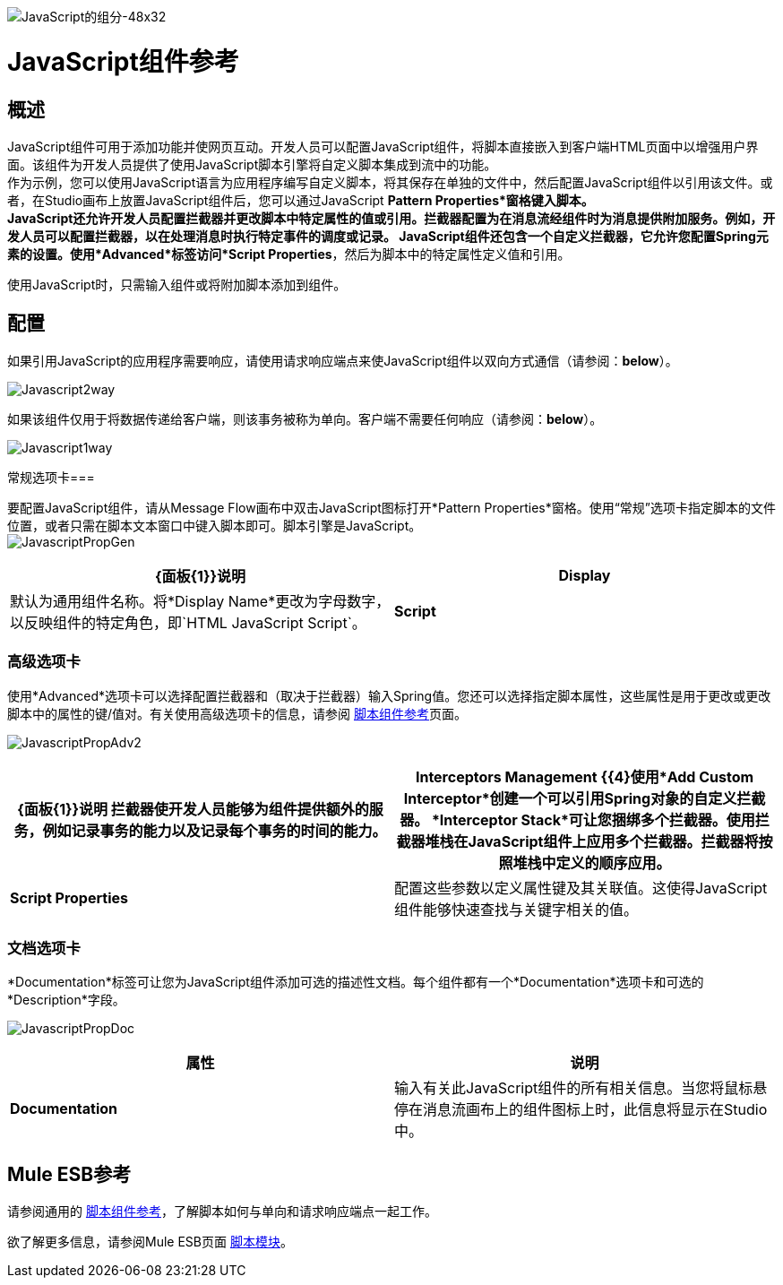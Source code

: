 image:javascript-component-48x32.png[JavaScript的组分-48x32]

=  JavaScript组件参考

== 概述

JavaScript组件可用于添加功能并使网页互动。开发人员可以配置JavaScript组件，将脚本直接嵌入到客户端HTML页面中以增强用户界面。该组件为开发人员提供了使用JavaScript脚本引擎将自定义脚本集成到流中的功能。 +
作为示例，您可以使用JavaScript语言为应用程序编写自定义脚本，将其保存在单独的文件中，然后配置JavaScript组件以引用该文件。或者，在Studio画布上放置JavaScript组件后，您可以通过JavaScript *Pattern Properties*窗格键入脚本。 +
  JavaScript还允许开发人员配置拦截器并更改脚本中特定属性的值或引用。拦截器配置为在消息流经组件时为消息提供附加服务。例如，开发人员可以配置拦截器，以在处理消息时执行特定事件的调度或记录。 JavaScript组件还包含一个自定义拦截器，它允许您配置Spring元素的设置。使用*Advanced*标签访问*Script Properties*，然后为脚本中的特定属性定义值和引用。

使用JavaScript时，只需输入组件或将附加脚本添加到组件。

== 配置

如果引用JavaScript的应用程序需要响应，请使用请求响应端点来使JavaScript组件以双向方式通信（请参阅：*below*）。

image:Javascript2way.png[Javascript2way]

如果该组件仅用于将数据传递给客户端，则该事务被称为单向。客户端不需要任何响应（请参阅：*below*）。

image:Javascript1way.png[Javascript1way]

常规选项卡=== 

要配置JavaScript组件，请从Message Flow画布中双击JavaScript图标打开*Pattern Properties*窗格。使用“常规”选项卡指定脚本的文件位置，或者只需在脚本文本窗口中键入脚本即可。脚本引擎是JavaScript。 +
  image:JavascriptPropGen.png[JavascriptPropGen]

[%header,cols="2*"]
|===
| {面板{1}}说明
| *Display*  |默认为通用组件名称。将*Display Name*更改为字母数字，以反映组件的特定角色，即`HTML JavaScript Script`。
| *Script*  |选择以下方式之一来引用脚本。 +
  *Script Text*：输入组件将直接加载到此空间的脚本。 +
  *Script File*：输入要由组件加载的脚本的位置。该文件可以驻留在类路径或本地文件系统中。
|===

=== 高级选项卡

使用*Advanced*选项卡可以选择配置拦截器和（取决于拦截器）输入Spring值。您还可以选择指定脚本属性，这些属性是用于更改或更改脚本中的属性的键/值对。有关使用高级选项卡的信息，请参阅 link:/mule-user-guide/v/3.4/script-component-reference[脚本组件参考]页面。

image:JavascriptPropAdv2.png[JavascriptPropAdv2]

[%header,cols="2*"]
|===
| {面板{1}}说明
拦截器使开发人员能够为组件提供额外的服务，例如记录事务的能力以及记录每个事务的时间的能力。| *Interceptors Management* {{4}使用*Add Custom Interceptor*创建一个可以引用Spring对象的自定义拦截器。 *Interceptor Stack*可让您捆绑多个拦截器。使用拦截器堆栈在JavaScript组件上应用多个拦截器。拦截器将按照堆栈中定义的顺序应用。
| *Script Properties*  |配置这些参数以定义属性键及其关联值。这使得JavaScript组件能够快速查找与关键字相关的值。
|===

=== 文档选项卡

*Documentation*标签可让您为JavaScript组件添加可选的描述性文档。每个组件都有一个*Documentation*选项卡和可选的*Description*字段。

image:JavascriptPropDoc.png[JavascriptPropDoc]

[%header,cols="2*"]
|===
|属性 |说明
| *Documentation*  |输入有关此JavaScript组件的所有相关信息。当您将鼠标悬停在消息流画布上的组件图标上时，此信息将显示在Studio中。
|===

==  Mule ESB参考

请参阅通用的 link:/mule-user-guide/v/3.4/script-component-reference[脚本组件参考]，了解脚本如何与单向和请求响应端点一起工作。

欲了解更多信息，请参阅Mule ESB页面 link:/mule-user-guide/v/3.4/scripting-module-reference[脚本模块]。
